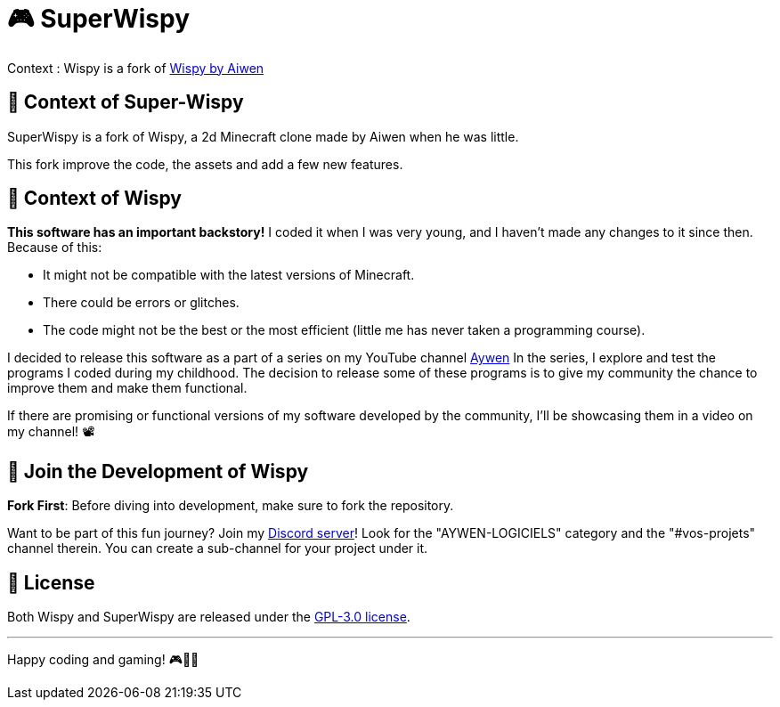 = 🎮 SuperWispy

Context : Wispy is a fork of https://github.com/aiwen1/wispy[Wispy by Aiwen]

== 📜 Context of Super-Wispy

SuperWispy is a fork of Wispy, a 2d Minecraft clone made by Aiwen when he was little.

This fork improve the code, the assets and add a few new features.

== 📜 Context of Wispy
**This software has an important backstory!** I coded it when I was very young, and I haven't made any changes to it since then. Because of this:

- It might not be compatible with the latest versions of Minecraft.
- There could be errors or glitches.
- The code might not be the best or the most efficient (little me has never taken a programming course).

I decided to release this software as a part of a series on my YouTube channel https://www.youtube.com/@aywenvideos[Aywen] In the series, I explore and test the programs I coded during my childhood. The decision to release some of these programs is to give my community the chance to improve them and make them functional.

If there are promising or functional versions of my software developed by the community, I'll be showcasing them in a video on my channel! 📽️

== 🤝 Join the Development of Wispy

**Fork First**: Before diving into development, make sure to fork the repository.

Want to be part of this fun journey? Join my https://discord.gg/QjWsuaM3aB[Discord server]! Look for the "AYWEN-LOGICIELS" category and the "#vos-projets" channel therein. You can create a sub-channel for your project under it.

== 📃 License

Both Wispy and SuperWispy are released under the https://choosealicense.com/licenses/gpl-3.0/[GPL-3.0 license].

'''

Happy coding and gaming! 🎮👩‍💻